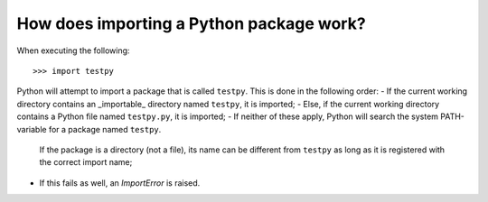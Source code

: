 How does importing a Python package work?
=========================================
When executing the following::

	>>> import testpy

Python will attempt to import a package that is called ``testpy``.
This is done in the following order:
- If the current working directory contains an _importable_ directory named ``testpy``, it is imported;
- Else, if the current working directory contains a Python file named ``testpy.py``, it is imported;
- If neither of these apply, Python will search the system PATH-variable for a package named ``testpy``.
  If the package is a directory (not a file), its name can be different from ``testpy`` as long as it is registered with the correct import name;
- If this fails as well, an `ImportError` is raised.
